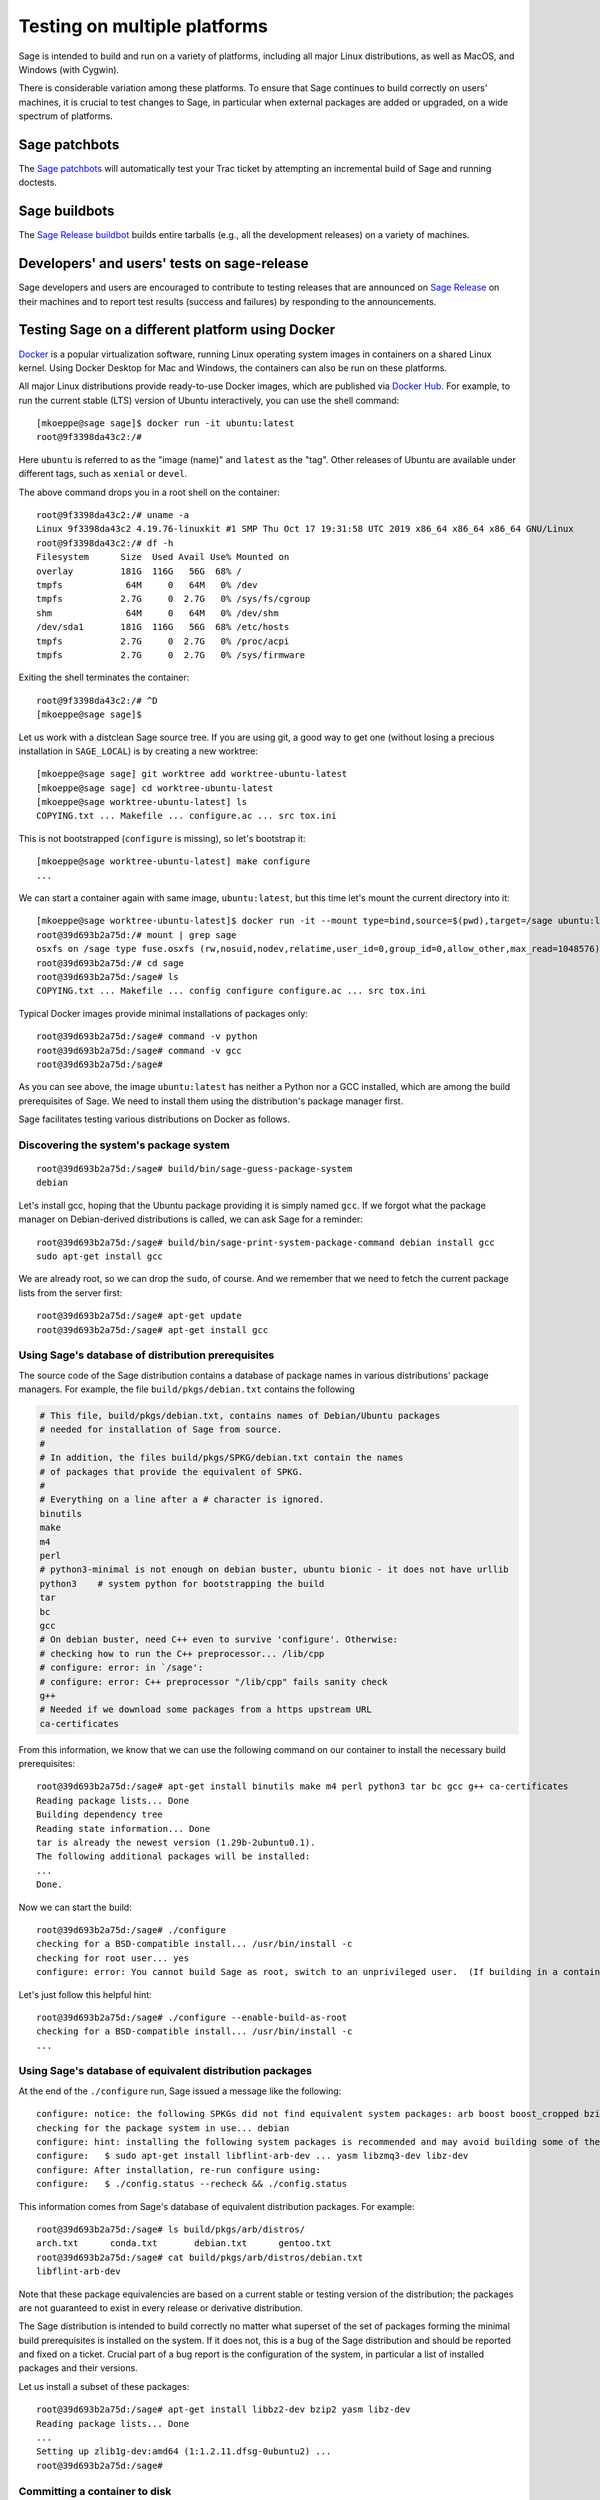 .. nodoctest

.. highlight:: shell-session

.. _chapter-portability_testing:

=============================
Testing on multiple platforms
=============================

Sage is intended to build and run on a variety of platforms,
including all major Linux distributions, as well as MacOS, and
Windows (with Cygwin).

There is considerable variation among these platforms.
To ensure that Sage continues to build correctly on users'
machines, it is crucial to test changes to Sage, in particular
when external packages are added or upgraded, on a wide
spectrum of platforms.

Sage patchbots
==============

The `Sage patchbots <https://wiki.sagemath.org/patchbot>`_ will
automatically test your Trac ticket by attempting an incremental build
of Sage and running doctests.

Sage buildbots
==============

The `Sage Release buildbot <https://wiki.sagemath.org/buildbot>`_
builds entire tarballs (e.g., all the development releases) on a
variety of machines.

Developers' and users' tests on sage-release
============================================

Sage developers and users are encouraged to contribute to testing
releases that are announced on `Sage Release
<https://groups.google.com/forum/#!forum/sage-release>`_ on their
machines and to report test results (success and failures) by
responding to the announcements.

Testing Sage on a different platform using Docker
=================================================

`Docker <https://www.docker.com>`_ is a popular virtualization software,
running Linux operating system images in containers on a shared Linux
kernel.  Using Docker Desktop for Mac and Windows, the containers can
also be run on these platforms.

All major Linux distributions provide ready-to-use Docker images,
which are published via `Docker Hub <https://hub.docker.com>`_.  For
example, to run the current stable (LTS) version of Ubuntu
interactively, you can use the shell command::

  [mkoeppe@sage sage]$ docker run -it ubuntu:latest
  root@9f3398da43c2:/# 

Here ``ubuntu`` is referred to as the "image (name)" and ``latest`` as
the "tag".  Other releases of Ubuntu are available under different
tags, such as ``xenial`` or ``devel``.

The above command drops you in a root shell on the container::

  root@9f3398da43c2:/# uname -a
  Linux 9f3398da43c2 4.19.76-linuxkit #1 SMP Thu Oct 17 19:31:58 UTC 2019 x86_64 x86_64 x86_64 GNU/Linux
  root@9f3398da43c2:/# df -h
  Filesystem      Size  Used Avail Use% Mounted on
  overlay         181G  116G   56G  68% /
  tmpfs            64M     0   64M   0% /dev
  tmpfs           2.7G     0  2.7G   0% /sys/fs/cgroup
  shm              64M     0   64M   0% /dev/shm
  /dev/sda1       181G  116G   56G  68% /etc/hosts
  tmpfs           2.7G     0  2.7G   0% /proc/acpi
  tmpfs           2.7G     0  2.7G   0% /sys/firmware

Exiting the shell terminates the container::

  root@9f3398da43c2:/# ^D
  [mkoeppe@sage sage]$

Let us work with a distclean Sage source tree.  If you are using git,
a good way to get one (without losing a precious installation in
``SAGE_LOCAL``) is by creating a new worktree::

  [mkoeppe@sage sage] git worktree add worktree-ubuntu-latest
  [mkoeppe@sage sage] cd worktree-ubuntu-latest
  [mkoeppe@sage worktree-ubuntu-latest] ls
  COPYING.txt ... Makefile ... configure.ac ... src tox.ini

This is not bootstrapped (``configure`` is missing), so let's bootstrap it::

  [mkoeppe@sage worktree-ubuntu-latest] make configure
  ...

We can start a container again with same image, ``ubuntu:latest``, but
this time let's mount the current directory into it::

  [mkoeppe@sage worktree-ubuntu-latest]$ docker run -it --mount type=bind,source=$(pwd),target=/sage ubuntu:latest
  root@39d693b2a75d:/# mount | grep sage
  osxfs on /sage type fuse.osxfs (rw,nosuid,nodev,relatime,user_id=0,group_id=0,allow_other,max_read=1048576)
  root@39d693b2a75d:/# cd sage
  root@39d693b2a75d:/sage# ls
  COPYING.txt ... Makefile ... config configure configure.ac ... src tox.ini
  
Typical Docker images provide minimal installations of packages only::
  
  root@39d693b2a75d:/sage# command -v python
  root@39d693b2a75d:/sage# command -v gcc
  root@39d693b2a75d:/sage#

As you can see above, the image ``ubuntu:latest`` has neither a Python nor
a GCC installed, which are among the build prerequisites of Sage.  We
need to install them using the distribution's package manager first.
 
Sage facilitates testing various distributions on Docker as follows.

Discovering the system's package system
---------------------------------------

::

  root@39d693b2a75d:/sage# build/bin/sage-guess-package-system 
  debian

Let's install gcc, hoping that the Ubuntu package providing it is
simply named ``gcc``.  If we forgot what the package manager on
Debian-derived distributions is called, we can ask Sage for a
reminder::

  root@39d693b2a75d:/sage# build/bin/sage-print-system-package-command debian install gcc
  sudo apt-get install gcc

We are already root, so we can drop the ``sudo``, of course.
And we remember that we need to fetch the current package lists
from the server first::

  root@39d693b2a75d:/sage# apt-get update
  root@39d693b2a75d:/sage# apt-get install gcc

Using Sage's database of distribution prerequisites
---------------------------------------------------

The source code of the Sage distribution contains a database of
package names in various distributions' package managers.  For
example, the file ``build/pkgs/debian.txt`` contains the following

.. code-block:: yaml

  # This file, build/pkgs/debian.txt, contains names of Debian/Ubuntu packages
  # needed for installation of Sage from source.
  #
  # In addition, the files build/pkgs/SPKG/debian.txt contain the names
  # of packages that provide the equivalent of SPKG.
  #
  # Everything on a line after a # character is ignored.
  binutils
  make
  m4
  perl
  # python3-minimal is not enough on debian buster, ubuntu bionic - it does not have urllib
  python3    # system python for bootstrapping the build
  tar
  bc
  gcc
  # On debian buster, need C++ even to survive 'configure'. Otherwise:
  # checking how to run the C++ preprocessor... /lib/cpp
  # configure: error: in `/sage':
  # configure: error: C++ preprocessor "/lib/cpp" fails sanity check
  g++
  # Needed if we download some packages from a https upstream URL
  ca-certificates

From this information, we know that we can use the following command
on our container to install the necessary build prerequisites::

  root@39d693b2a75d:/sage# apt-get install binutils make m4 perl python3 tar bc gcc g++ ca-certificates
  Reading package lists... Done
  Building dependency tree       
  Reading state information... Done
  tar is already the newest version (1.29b-2ubuntu0.1).
  The following additional packages will be installed:
  ...
  Done.

Now we can start the build::

  root@39d693b2a75d:/sage# ./configure 
  checking for a BSD-compatible install... /usr/bin/install -c
  checking for root user... yes
  configure: error: You cannot build Sage as root, switch to an unprivileged user.  (If building in a container, use --enable-build-as-root.)

Let's just follow this helpful hint::

  root@39d693b2a75d:/sage# ./configure --enable-build-as-root
  checking for a BSD-compatible install... /usr/bin/install -c
  ...


Using Sage's database of equivalent distribution packages
---------------------------------------------------------

At the end of the ``./configure`` run, Sage issued a message like the
following::

  configure: notice: the following SPKGs did not find equivalent system packages: arb boost boost_cropped bzip2 ... yasm zeromq zlib
  checking for the package system in use... debian
  configure: hint: installing the following system packages is recommended and may avoid building some of the above SPKGs from source:
  configure:   $ sudo apt-get install libflint-arb-dev ... yasm libzmq3-dev libz-dev
  configure: After installation, re-run configure using:
  configure:   $ ./config.status --recheck && ./config.status

This information comes from Sage's database of equivalent distribution
packages.  For example::

  root@39d693b2a75d:/sage# ls build/pkgs/arb/distros/
  arch.txt	conda.txt	debian.txt	gentoo.txt
  root@39d693b2a75d:/sage# cat build/pkgs/arb/distros/debian.txt 
  libflint-arb-dev

Note that these package equivalencies are based on a current stable or
testing version of the distribution; the packages are not guaranteed
to exist in every release or derivative distribution.

The Sage distribution is intended to build correctly no matter what
superset of the set of packages forming the minimal build
prerequisites is installed on the system.  If it does not, this is a
bug of the Sage distribution and should be reported and fixed on a
ticket.  Crucial part of a bug report is the configuration of the
system, in particular a list of installed packages and their versions.

Let us install a subset of these packages::

  root@39d693b2a75d:/sage# apt-get install libbz2-dev bzip2 yasm libz-dev
  Reading package lists... Done
  ...
  Setting up zlib1g-dev:amd64 (1:1.2.11.dfsg-0ubuntu2) ...
  root@39d693b2a75d:/sage#

  
Committing a container to disk
------------------------------

After terminating the container, we can create a new image
corresponding to its current state::

  root@39d693b2a75d:/sage# ^D
  [mkoeppe@sage worktree-ubuntu-latest]$ docker ps -a | head -n3
  CONTAINER ID        IMAGE                   COMMAND                   CREATED             STATUS
  39d693b2a75d        ubuntu:latest           "/bin/bash"               8 minutes ago       Exited (0) 6 seconds ago
  9f3398da43c2        ubuntu:latest           "/bin/bash"               8 minutes ago       Exited (0) 8 minutes ago
  [mkoeppe@sage worktree-ubuntu-latest]$ docker commit 39d693b2a75d ubuntu-latest-minimal-17
  sha256:4151c5ca4476660f6181cdb13923da8fe44082222b984c377fb4fd6cc05415c1

Here, ``39d693b2a75d`` was the container id (which appeared in the
shell prompts and in the output of ``docker ps``), and
``ubuntu-latest-minimal-17`` is an arbitrary symbolic name for the new
image.  The output of the command is the id of the new image.  We can
use either the symbolic name or the id to refer to the new image.

We can run the image and get a new container with the same state as
the one that we terminated.  Again we want to mount our worktree into
it; otherwise, because we did not make a copy, the new container will
have no access to the worktree::

  [mkoeppe@sage worktree-ubuntu-latest]$ docker run -it \
    --mount type=bind,source=$(pwd),target=/sage ubuntu-latest-minimal-17
  root@73987568712c:/# cd sage
  root@73987568712c:/sage# command -v gcc
  /usr/bin/gcc
  root@73987568712c:/sage# command -v yasm
  /usr/bin/yasm
  root@73987568712c:/sage# ^D
  [mkoeppe@sage worktree-ubuntu-latest]$

The image ``ubuntu-latest-minimal-17`` can be run in as many
containers as we want and can also be shared with other users or
developers so that they can run it in a container on their machine.
(See the Docker documentation on how to do this.)

This facilitates collaboration on fixing portability bugs of the Sage
distribution.  After reproducing a portability bug on a container,
several developers can work on fixing the bug using containers running
on their respective machines.


Generating Dockerfiles
----------------------

Sage also provides a script for generating a ``Dockerfile``, which is
a recipe for automatically building a new image::

  [mkoeppe@sage sage]$ build/bin/write-dockerfile.sh debian "@(standard|optional)" > Dockerfile

(The second argument is a bash extglob pattern for the package type.)
  
.. this interface should be improved obviously. See #29146 - Refactor tox.ini and build/bin/write_dockerfile.sh

The ``Dockerfile`` instructs the command ``docker build`` to build a
new Docker image.  Let us take a quick look at the generated file;
this is slightly simplified::

  [mkoeppe@sage sage]$ cat Dockerfile 
  # Automatically generated by SAGE_ROOT/build/bin/write-dockerfile.sh
  # the :comments: separate the generated file into sections
  # to simplify writing scripts that customize this file
  ...

First, it instructs ``docker build`` to start from an existing base
image...::

  ...
  ARG BASE_IMAGE=ubuntu:latest
  FROM ${BASE_IMAGE}
  ...

Then, to install system packages...::

  ...
  RUN apt-get update && DEBIAN_FRONTEND=noninteractive apt-get install -qqq --no-install-recommends --yes binutils make m4 perl python3 ... yasm libzmq3-dev libz-dev && apt-get clean

Then, to bootstrap and configure...::

  RUN mkdir -p /sage
  WORKDIR /sage
  ADD Makefile VERSION.txt README.md bootstrap configure.ac sage ./
  ADD src/doc/bootstrap src/doc/bootstrap
  ADD m4 ./m4
  ADD build ./build
  ADD src/bin/sage-version.sh src/bin/sage-version.sh
  RUN ./bootstrap
  ADD src/bin src/bin
  ADD src/Makefile.in src/Makefile.in
  ARG EXTRA_CONFIGURE_ARGS=""
  RUN ./configure --enable-build-as-root --enable-option-checking ${EXTRA_CONFIGURE_ARGS} || (cat config.log; exit 1)

Finally, to build and test...::

  ARG NUMPROC=8
  ENV MAKE="make -j${NUMPROC}"
  ARG USE_MAKEFLAGS="-k"
  RUN make ${USE_MAKEFLAGS} base-toolchain
  ARG TARGETS_PRE="sagelib-build-deps"
  RUN make ${USE_MAKEFLAGS} ${TARGETS_PRE}
  ADD src src
  ARG TARGETS="build ptest"
  RUN make ${USE_MAKEFLAGS} ${TARGETS}

You can customize the image build process by passing build arguments to the
command ``docker build``.  For example::

  [mkoeppe@sage sage]$ docker build . -f Dockerfile \
    --build-arg BASE_IMAGE=ubuntu:latest \
    --build-arg NUMPROC=4 \
    --build-arg EXTRA_CONFIGURE_ARGS="--with-python=2"

These arguments (and their default values) are defined using ``ARG``
commands in the ``Dockerfile``.

The above command will build Sage from scratch and will therefore take
quite long.  Let us instead just do a partial build, consisting of one
small package, by setting the arguments ``TARGETS_PRE`` and
``TARGETS``.  We use a silent build (``make V=0``)::

  [mkoeppe@sage sage]$ docker build . -f Dockerfile \
    --build-arg TARGETS_PRE=ratpoints \
    --build-arg TARGETS=ratpoints \
    --build-arg USE_MAKEFLAGS="V=0"
  Sending build context to Docker daemon    285MB
  Step 1/28 : ARG BASE_IMAGE=ubuntu:latest
  ...
  Step 2/28 : FROM ${BASE_IMAGE}
   ---> 549b9b86cb8d
  ...
  Step 25/28 : RUN make SAGE_SPKG="sage-spkg -y -o" ${USE_MAKEFLAGS} ${TARGETS_PRE}
  ...
  make[1]: Entering directory '/sage/build/make'
  sage-logger -p 'sage-spkg -y -o  ratpoints-2.1.3.p5' '/sage/logs/pkgs/ratpoints-2.1.3.p5.log'
  [ratpoints-2.1.3.p5] installing. Log file: /sage/logs/pkgs/ratpoints-2.1.3.p5.log
    [ratpoints-2.1.3.p5] successfully installed.
  make[1]: Leaving directory '/sage/build/make'

  real	0m18.886s
  user	0m1.779s
  sys	0m0.314s
  Sage build/upgrade complete!
  ...
  ---> 2d06689d39fa
  Successfully built 2d06689d39fa

We can now start a container using the image id shown in the last step::

  [mkoeppe@sage sage]$ docker run -it 2d06689d39fa bash
  root@fab59e09a641:/sage# ls -l logs/pkgs/
  total 236
  -rw-r--r-- 1 root root 231169 Mar 26 22:07 config.log
  -rw-r--r-- 1 root root   6025 Mar 26 22:27 ratpoints-2.1.3.p5.log
  root@fab59e09a641:/sage# ls -l local/lib/*rat*
  -rw-r--r-- 1 root root 177256 Mar 26 22:27 local/lib/libratpoints.a
  
You can customize the image build process further by editing the
``Dockerfile``.  For example, by default, the generated ``Dockerfile``
configures, builds, and tests Sage.  By deleting or commenting out the
commands for the latter, you can adjust the Dockerfile to stop after
the ``configure`` phase, for example.

``Dockerfile`` is the default filename for Dockerfiles.  You can
change it to any other name, but it is recommended to use
``Dockerfile`` as a prefix, such as ``Dockerfile-debian-standard``.
It should be placed within the tree rooted at the current directory
(``.``); if you want to put it elsewhere, you need to learn about
details of "Docker build contexts".

Note that in contrast to the workflow described in the above sections,
the ``Dockerfile`` **copies** a snapshot of your Sage worktree into
the build container, using ``ADD`` commands, instead of mounting the
directory into it.  This copying is subject to the exclusions in the
``.gitignore`` file (via a symbolic link from ``.dockerignore``).
Therefore, only the sources are copied, but not your configuration
(such as the file ``config.status``), nor the ``$SAGE_LOCAL`` tree,
nor any other build artefacts.

Because of this, you can build a Docker image using the generated
``Dockerfile`` from your main Sage development tree.  It does not have
to be distclean to start, and the build will not write into it at all.
Hence, you can continue editing and compiling your Sage development
tree even while Docker builds are running.


Debugging a portability bug using Docker
----------------------------------------

Let us do another partial build.  We choose a package that we suspect
might not work on all platforms, ``surf``, which was marked as
"experimental" in 2017::

  [mkoeppe@sage sage]$ docker build . -f Dockerfile \
    --build-arg BASE_IMAGE=ubuntu:latest \
    --build-arg NUMPROC=4 \
    --build-arg TARGETS_PRE=surf \
    --build-arg TARGETS=surf
  Sending build context to Docker daemon    285MB
  Step 1/28 : ARG BASE_IMAGE=ubuntu:latest
  Step 2/28 : FROM ${BASE_IMAGE}
   ---> 549b9b86cb8d
  ...
  Step 24/28 : ARG TARGETS_PRE="sagelib-build-deps"
   ---> Running in 17d0ddb5ad7b
  Removing intermediate container 17d0ddb5ad7b
   ---> 7b51411520c3
  Step 25/28 : RUN make SAGE_SPKG="sage-spkg -y -o" ${USE_MAKEFLAGS} ${TARGETS_PRE}
   ---> Running in 61833bea6a6d
  make -j4 build/make/Makefile --stop
  ...
  [surf-1.0.6-gcc6] Attempting to download package surf-1.0.6-gcc6.tar.gz from mirrors
  ...
  [surf-1.0.6-gcc6] http://mirrors.mit.edu/sage/spkg/upstream/surf/surf-1.0.6-gcc6.tar.gz
  [surf-1.0.6-gcc6] [......................................................................]
  [surf-1.0.6-gcc6] surf-1.0.6-gcc6
  [surf-1.0.6-gcc6] ====================================================
  [surf-1.0.6-gcc6] Setting up build directory for surf-1.0.6-gcc6
  ...
  [surf-1.0.6-gcc6] /usr/bin/ld: cannot find -lfl
  [surf-1.0.6-gcc6] collect2: error: ld returned 1 exit status
  [surf-1.0.6-gcc6] Makefile:504: recipe for target 'surf' failed
  [surf-1.0.6-gcc6] make[3]: *** [surf] Error 1
  ...
  [surf-1.0.6-gcc6] ************************************************************************
  [surf-1.0.6-gcc6] Error installing package surf-1.0.6-gcc6
  [surf-1.0.6-gcc6] ************************************************************************
  ...
  Makefile:2088: recipe for target '/sage/local/var/lib/sage/installed/surf-1.0.6-gcc6' failed
  make[1]: *** [/sage/local/var/lib/sage/installed/surf-1.0.6-gcc6] Error 1
  make[1]: Target 'surf' not remade because of errors.
  make[1]: Leaving directory '/sage/build/make'
  ...
  Error building Sage.

  The following package(s) may have failed to build (not necessarily
  during this run of 'make surf'):

  * package:         surf-1.0.6-gcc6
    last build time: Mar 26 22:07
    log file:        /sage/logs/pkgs/surf-1.0.6-gcc6.log
    build directory: /sage/local/var/tmp/sage/build/surf-1.0.6-gcc6

  ...
  Makefile:31: recipe for target 'surf' failed
  make: *** [surf] Error 1
  The command '/bin/sh -c make SAGE_SPKG="sage-spkg -y -o" ${USE_MAKEFLAGS} ${TARGETS_PRE}' returned a non-zero code: 2

Note that no image id is shown at the end; the build failed, and no
image is created.  However, the container in which the last step of
the build was attempted exists::

  [mkoeppe@sage sage]$ docker ps -a |head -n3
  CONTAINER ID        IMAGE                      COMMAND                   CREATED             STATUS
  61833bea6a6d        7b51411520c3               "/bin/sh -c 'make SA…"    9 minutes ago       Exited (2) 1 minute ago
  73987568712c        ubuntu-latest-minimal-17   "/bin/bash"               24 hours ago        Exited (0) 23 hours ago

We can copy the build directory from the container for inspection::

  [mkoeppe@sage sage]$ docker cp 61833bea6a6d:/sage/local/var/tmp/sage/build ubuntu-build
  [mkoeppe@sage sage]$ ls ubuntu-build/surf*/src
  AUTHORS         TODO            curve           misc
  COPYING         acinclude.m4    debug           missing
  ChangeLog       aclocal.m4      dither          mkinstalldirs
  INSTALL         background.pic  docs            mt
  Makefile        config.guess    draw            src
  Makefile.am     config.log      drawfunc        surf.1
  Makefile.global config.status   examples        surf.xpm
  Makefile.in     config.sub      gtkgui          yaccsrc
  NEWS            configure       image-formats
  README          configure.in    install-sh

Alternatively, we can use ``docker commit`` as explained earlier to
create an image from the container::

  [mkoeppe@sage sage]$ docker commit 61833bea6a6d
  sha256:003fbd511016fe305bd8494bb1747f0fbf4cb2c788b4e755e9099d9f2014a60d
  [mkoeppe@sage sage]$ docker run -it 003fbd511 bash
  root@2d9ac65f4572:/sage# (cd /sage/local/var/tmp/sage/build/surf* && /sage/sage --buildsh)

  Starting subshell with Sage environment variables set.  Don't forget
  to exit when you are done.  Beware:
   * Do not do anything with other copies of Sage on your system.
   * Do not use this for installing Sage packages using "sage -i" or for
     running "make" at Sage's root directory.  These should be done
     outside the Sage shell.

  Bypassing shell configuration files...

  Note: SAGE_ROOT=/sage
  (sage-buildsh) root@2d9ac65f4572:surf-1.0.6-gcc6$ ls /usr/lib/libfl*
  /usr/lib/libflint-2.5.2.so  /usr/lib/libflint-2.5.2.so.13.5.2  /usr/lib/libflint.a  /usr/lib/libflint.so
  (sage-buildsh) root@2d9ac65f4572:surf-1.0.6-gcc6$ apt-get update && apt-get install apt-file    
  (sage-buildsh) root@2d9ac65f4572:surf-1.0.6-gcc6$ apt-file update
  (sage-buildsh) root@2d9ac65f4572:surf-1.0.6-gcc6$ apt-file search "/usr/lib/libfl.a"
  flex-old: /usr/lib/libfl.a
  freebsd-buildutils: /usr/lib/libfl.a
  (sage-buildsh) root@2d9ac65f4572:surf-1.0.6-gcc6$ apt-get install flex-old
  (sage-buildsh) root@2d9ac65f4572:surf-1.0.6-gcc6$ ./spkg-install 
  checking for a BSD-compatible install... /usr/bin/install -c
  checking whether build environment is sane... yes
  ...
    /usr/bin/install -c  surf /sage/local/bin/surf
   /usr/bin/install -c -m 644 ./surf.1 /sage/local/share/man/man1/surf.1
  make[3]: Leaving directory '/sage/local/var/tmp/sage/build/surf-1.0.6-gcc6/src'
  make[2]: Leaving directory '/sage/local/var/tmp/sage/build/surf-1.0.6-gcc6/src'
  make[1]: Leaving directory '/sage/local/var/tmp/sage/build/surf-1.0.6-gcc6/src'
  (sage-buildsh) root@2d9ac65f4572:surf-1.0.6-gcc6$ exit
  root@2d9ac65f4572:/sage# exit
  [mkoeppe@sage sage]$

A standard case of bitrot.
  

Symbolic names of system configurations
---------------------------------------

To facilitate communication about host system configurations and for
automating testing, Sage defines symbolic names composed of several
`Tox "factors"
<https://tox.readthedocs.io/en/latest/config.html#complex-factor-conditions>`_
in the file ``$SAGE_ROOT/tox.ini``.

The **system factor** describes a base operating system
image.

- Examples are ``ubuntu-focal``, ``debian-buster``,
  ``archlinux-latest``, ``fedora-30``, ``slackware-14.2``,
  ``centos-7-i386``, and ``ubuntu-bionic-arm64``.

- See ``$SAGE_ROOT/tox.ini`` for a complete list, and to which images
  on Docker hub they correspond.

The **packages factor** describes a list of system packages to be
installed on the system before building Sage:

- ``minimal`` installs the system packages known to Sage to provide
  minimal prerequisites for bootstrapping and building the Sage
  distribution.
  
- ``standard`` additionally installs all known system packages that
  are equivalent to standard packages of the Sage distribution, for
  which the mechanism ``spkg-configure.m4`` is implemented.
  This corresponds to the type pattern ``@(standard)``.

- ``maximal`` does the same for all standard and optional packages.
  This corresponds to the type pattern ``@(standard|optional)``.

The factors are connected by a hyphen to name a system configuration,
such as ``debian-buster-standard`` and ``centos-7-i386-minimal``.


Automatic Docker-based build testing using tox
----------------------------------------------

``tox`` is a Python package that is widely used for automating tests of
Python projects.

Install ``tox`` for use with your system Python, for example using::

  [mkoeppe@sage sage]$ pip install --user tox

A tox "environment" is identified by a name composed of several
factors.  In addition to the system factor and the packages factor
that we introduced above, there are the following factors:

The **technology** factor describes how the environment is run:

- ``docker`` builds a Docker image as described above.

- ``local`` runs testing on the host OS instead.  See below.

The **configuration** factor (allowed to be empty):

- ``python2`` adds the argument ``--with-python=2`` to the
  ``configure`` run.

The factors are connected by a hyphen to name a tox environment.  To
run an environment::

  [mkoeppe@sage sage]$ tox -e docker-slackware-14.2-minimal
  [mkoeppe@sage sage]$ tox -e docker-ubuntu-bionic-standard-python2
  
Extra arguments to ``docker build`` can be supplied through the
environment variable ``EXTRA_DOCKER_BUILD_ARGS``.  For example, for
a silent build (``make V=0``), use::
  
  [mkoeppe@sage sage]$ EXTRA_DOCKER_BUILD_ARGS="--build-arg USE_MAKEFLAGS=\"V=0\"" \
    tox -e docker-ubuntu-bionic-standard

Automatic build testing on the host OS using tox -e local-direct
----------------------------------------------------------------

The ``local`` technology runs testing on the host OS instead.

In contrast to the ``docker`` technology, it does not make a copy of
the source tree.  It is most straightforward to run it from a
separate, distclean git worktree.

Let us try a first variant of the ``local`` technology, the tox
environment called ``local-direct``.  Because all builds with tox
begin by bootstrapping the source tree, you will need autotools and
other prerequisites installed in your system.  See
``build/pkgs/*-bootstrap.txt`` for a list of system packages that
provide these prerequisites.

We start by creating a fresh (distclean) git worktree.

  [mkoeppe@sage sage] git worktree add worktree-local
  [mkoeppe@sage sage] cd worktree-local
  [mkoeppe@sage worktree-local] ls
  COPYING.txt ... Makefile ... configure.ac ... src tox.ini

Again we build only a small package.  Build targets can be passed as
positional arguments (separated from tox options by ``--``)::

  [mkoeppe@sage worktree-local] tox -e local-direct -- ratpoints
  local-direct create: /Users/mkoeppe/.../worktree-local/.tox/local-direct
  local-direct run-test-pre: PYTHONHASHSEED='2211987514'
  ...
  rm -rf config configure build/make/Makefile-auto.in
  rm -f src/doc/en/installation/*.txt
  src/doc/bootstrap:48: installing src/doc/en/installation/debian.txt and src/doc/en/installation/debian-optional.txt
  src/doc/bootstrap:48: installing src/doc/en/installation/fedora.txt and src/doc/en/installation/fedora-optional.txt
  src/doc/bootstrap:48: installing src/doc/en/installation/cygwin.txt and src/doc/en/installation/cygwin-optional.txt
  bootstrap:69: installing 'config/config.rpath'
  configure.ac:328: installing 'config/compile'
  configure.ac:113: installing 'config/config.guess'
  configure.ac:113: installing 'config/config.sub'
  configure.ac:68: installing 'config/install-sh'
  configure.ac:68: installing 'config/missing'
  checking for a BSD-compatible install... /usr/bin/install -c
  checking whether build environment is sane... yes
  ...
  sage-logger -p 'sage-spkg -y -o  ratpoints-2.1.3.p5' '/Users/mkoeppe/.../worktree-local/logs/pkgs/ratpoints-2.1.3.p5.log'
  [ratpoints-2.1.3.p5] installing. Log file: /Users/mkoeppe/.../worktree-local/logs/pkgs/ratpoints-2.1.3.p5.log
    [ratpoints-2.1.3.p5] successfully installed.
    [ratpoints-2.1.3.p5] build times: 
  ...
    local-direct: commands succeeded
    congratulations :)

Let's investigate what happened here::

  [mkoeppe@sage worktree-local]$ ls -l
  total 2576
  -rw-r--r--   1 mkoeppe  staff   66501 Mar 26 20:34 COPYING.txt
  -rw-r--r--   1 mkoeppe  staff    7542 Mar 26 20:41 Makefile
  -rw-r--r--   1 mkoeppe  staff   19862 Mar 26 20:34 README.md
  -rw-r--r--   1 mkoeppe  staff      53 Mar 26 20:34 VERSION.txt
  -rw-r--r--   1 mkoeppe  staff  133587 Mar 26 20:45 aclocal.m4
  drwxr-xr-x   7 mkoeppe  staff     224 Mar 26 20:45 autom4te.cache
  -rwxr-xr-x   1 mkoeppe  staff    7583 Mar 26 20:34 bootstrap
  drwxr-xr-x  11 mkoeppe  staff     352 Mar 26 20:34 build
  -rw-r--r--   1 mkoeppe  staff     223 Mar 26 20:34 condarc.yml
  drwxr-xr-x   8 mkoeppe  staff     256 Mar 26 20:45 config
  lrwxr-xr-x   1 mkoeppe  staff     114 Mar 26 20:45 config.log -> /Users/mkoeppe/.../worktree-local/.tox/local-direct/log/config.log
  -rwxr-xr-x   1 mkoeppe  staff   90411 Mar 26 20:46 config.status
  -rwxr-xr-x   1 mkoeppe  staff  887180 Mar 26 20:45 configure
  -rw-r--r--   1 mkoeppe  staff   17070 Mar 26 20:41 configure.ac
  drwxr-xr-x   8 mkoeppe  staff     256 Mar 26 20:34 docker
  lrwxr-xr-x   1 mkoeppe  staff     103 Mar 26 20:45 logs -> /Users/mkoeppe/.../worktree-local/.tox/local-direct/log
  drwxr-xr-x  24 mkoeppe  staff     768 Mar 26 20:45 m4
  lrwxr-xr-x   1 mkoeppe  staff     105 Mar 26 20:45 prefix -> /Users/mkoeppe/.../worktree-local/.tox/local-direct/local
  -rwxr-xr-x   1 mkoeppe  staff    4868 Mar 26 20:34 sage
  drwxr-xr-x  16 mkoeppe  staff     512 Mar 26 20:46 src
  -rw-r--r--   1 mkoeppe  staff   13478 Mar 26 20:41 tox.ini
  drwxr-xr-x   4 mkoeppe  staff     128 Mar 26 20:46 upstream

There is no ``local`` subdirectory.  This is part of a strategy to
keep the source tree clean to the extent possible. In particular:

- ``tox`` configured the build to use a separate ``$SAGE_LOCAL``
  hierarchy in a directory under the tox environment directory
  ``.tox/local-direct``.  It created a symbolic link ``prefix`` that
  points there, for convenience::

    [mkoeppe@sage worktree-local]$ ls -l prefix/lib/*rat*
    -rw-r--r--  1 mkoeppe  staff  165968 Mar 26 20:46 prefix/lib/libratpoints.a

- Likewise, it created a separate ``logs`` directory, again under the
  tox environment directory, and a symbolic link.

This makes it possible for advanced users to test several ``local``
tox environments (such as ``local-direct`` and
``local-direct-python2``) out of one worktree.  However, because a
build still writes configuration scripts and build artefacts (such as
``config.status``) into the worktree, only one ``local`` build can run
at a time in a given worktree.

The tox environment directory will be reused for the next ``tox`` run,
which will therefore do an incremental build.  To start a fresh build,
you can use the ``-r`` option.

Automatic build testing on the host OS with best-effort isolation using tox -e local
------------------------------------------------------------------------------------

``tox -e local`` (without ``-direct``) attempts a best-effort
isolation from the user's environment as follows:

- All environment variables are set to standard values; with the
  exception of ``MAKE`` and ``EXTRA_CONFIGURE_ARGS``.  In particular,
  ``PATH`` is set to just ``/usr/bin:/bin:/usr/sbin:/sbin``; it does
  not include ``/usr/local/bin``.


Note, however, that various packages have build scripts that use
``/usr/local`` or other popular file system locations such as
``/opt/sfw/``.  Therefore, the isolation is not complete.  Using
``/usr/local`` is considered standard behavior.  On the other hand, we
consider a package build script that inspects other file system
locations to be a bug of the Sage distribution, which should be
reported and fixed on a ticket.


..
   Automatic build testing on macOS with best-effort isolated installation of Homebrew
   -----------------------------------------------------------------------------------

   adds toxenvs local-homebrew-macos-{minimal,standard} for testing with (best-effort) isolated installations of homebrew on macOS (not using docker).

   To test:


   This is currently only
        implemented for ``local-homebrew-macos``; see below.
    

Automatic parallel tox runs on GitHub Actions
---------------------------------------------

The Sage source tree includes a default configuration for GitHub
Actions that runs tox on a multitude of platforms on every pull
request to a repository for which GitHub Actions are enabled.

This is defined in the file ``$SAGE_ROOT/.github/workflows/tox.yml``.

An additional GitHub Actions workflow for testing on Cygwin, not based
on tox, is defined in the file
``$SAGE_ROOT/.github/workflows/ci-cygwin.yml``.

GitHub Actions runs these build jobs on 2-core machines with 7 GB of
RAM memory and 14 GB of SSD disk space, cf.
`here <https://help.github.com/en/actions/reference/virtual-environments-for-github-hosted-runners#supported-runners-and-hardware-resources>`_,
and has a time limit of 6h per job. This is just barely enough for a
typical ``minimal`` build followed by ``make ptest`` to succeed; and
plenty of time for a typical ``standard`` build to succeed.


..
   Workflow for responding to portability bug reports
   ==================================================

   1. Reproduce the platform and the bug.

   2. Fix the bug.

